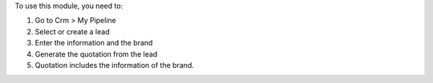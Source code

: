 To use this module, you need to:

#. Go to Crm > My Pipeline 
#. Select or create a lead
#. Enter the information and the brand
#. Generate the quotation from the lead
#. Quotation includes the information of the brand.
